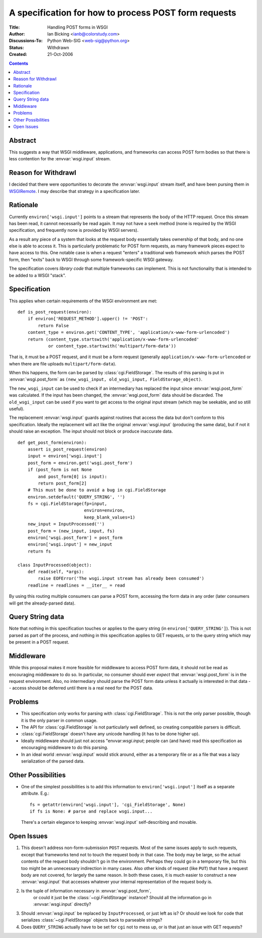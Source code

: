 A specification for how to process POST form requests
=====================================================

:Title: Handling POST forms in WSGI
:Author: Ian Bicking <ianb@colorstudy.com>
:Discussions-To: Python Web-SIG <web-sig@python.org>
:Status: Withdrawn
:Created: 21-Oct-2006

.. contents::

Abstract
--------

This suggests a way that WSGI middleware, applications, and frameworks
can access POST form bodies so that there is less contention for the
:envvar:`wsgi.input` stream.

Reason for Withdrawl
--------------------

I decided that there were opportunities to decorate the
:envvar:`wsgi.input` stream itself, and have been pursing them in
`WSGIRemote <http://pythonpaste.org/wsgiremote/>`_.  I may describe
that strategy in a specification later.

Rationale
---------

Currently ``environ['wsgi.input']`` points to a stream that represents
the body of the HTTP request.  Once this stream has been read, it
cannot necessarily be read again.  It may not have a ``seek`` method
(none is required by the WSGI specification, and frequently none is
provided by WSGI servers).

As a result any piece of a system that looks at the request body
essentially takes ownership of that body, and no one else is able to
access it.  This is particularly problematic for POST form requests,
as many framework pieces expect to have access to this.  One notable
case is when a request "enters" a traditional web framework which
parses the POST form, then "exits" back to WSGI through some
framework-specific WSGI gateway.

The specification covers *library code* that multiple frameworks can
implement.  This is not functionality that is intended to be added to
a WSGI "stack".

Specification
-------------

This applies when certain requirements of the WSGI environment are
met::

    def is_post_request(environ):
        if environ['REQUEST_METHOD'].upper() != 'POST':
            return False
        content_type = environ.get('CONTENT_TYPE', 'application/x-www-form-urlencoded')
        return (content_type.startswith('application/x-www-form-urlencoded'
                or content_type.startswith('multipart/form-data'))

That is, it must be a POST request, and it must be a form request
(generally ``application/x-www-form-urlencoded`` or when there are
file uploads ``multipart/form-data``).

When this happens, the form can be parsed by
:class:`cgi.FieldStorage`.  The results of this parsing is put in
:envvar:`wsgi.post_form` as ``(new_wsgi_input, old_wsgi_input,
FieldStorage_object)``.

The ``new_wsgi_input`` can be used to check if an intermediary has
replaced the input since :envvar:`wsgi.post_form` was calculated.  If
the input has been changed, the :envvar:`wsgi.post_form` data should
be discarded.  The ``old_wsgi_input`` can be used if you want to get
access to the original input stream (which may be seekable, and so
still useful).

The replacement :envvar:`wsgi.input` guards against routines that
access the data but don't conform to this specification.  Ideally the
replacement will act like the original :envvar:`wsgi.input` (producing
the same data), but if not it should raise an exception.  The input
should not block or produce inaccurate data.

::

    def get_post_form(environ):
        assert is_post_request(environ)
        input = environ['wsgi.input']
        post_form = environ.get('wsgi.post_form')
        if (post_form is not None
            and post_form[0] is input):
            return post_form[2]
        # This must be done to avoid a bug in cgi.FieldStorage
        environ.setdefault('QUERY_STRING', '')
        fs = cgi.FieldStorage(fp=input,
                              environ=environ,
                              keep_blank_values=1)
        new_input = InputProcessed('')
        post_form = (new_input, input, fs)
        environ['wsgi.post_form'] = post_form
        environ['wsgi.input'] = new_input
        return fs

    class InputProcessed(object):
        def read(self, *args):
            raise EOFError('The wsgi.input stream has already been consumed')
        readline = readlines = __iter__ = read

By using this routing multiple consumers can parse a POST form,
accessing the form data in any order (later consumers will get the
already-parsed data).

Query String data
-----------------

Note that nothing in this specification touches or applies to the
query string (in ``environ['QUERY_STRING']``).  This is not parsed as
part of the process, and nothing in this specification applies to GET
requests, or to the query string which may be present in a POST
request.

Middleware
----------

While this proposal makes it more feasible for middleware to access
POST form data, it should not be read as encouraging middleware to do
so.  In particular, no consumer should ever *expect* that
:envvar:`wsgi.post_form` is in the request environment.  Also, no
intermediary should parse the POST form data unless it actually is
interested in that data -- access should be deferred until there is a
real need for the POST data.

Problems
--------

* This specification only works for parsing with
  :class:`cgi.FieldStorage`.  This is not the only parser possible,
  though it is the only parser in common usage.

* The API for :class:`cgi.FieldStorage` is not particularly well
  defined, so creating compatible parsers is difficult.

* :class:`cgi.FieldStorage` doesn't have any unicode handling (it has
  to be done higher up).

* Ideally middleware should just not access "envvar:`wsgi.input`;
  people can (and have) read this specification as encouraging
  middleware to do this parsing.

* In an ideal world :envvar:`wsgi.input` would stick around, either as
  a temporary file or as a file that was a lazy serialization of the
  parsed data.

Other Possibilities
-------------------

* One of the simplest possibilities is to add this information to
  ``environ['wsgi.input']`` itself as a separate attribute.  E.g.::

    fs = getattr(environ['wsgi.input'], 'cgi_FieldStorage', None)
    if fs is None: # parse and replace wsgi.input...

  There's a certain elegance to keeping :envvar:`wsgi.input`
  self-describing and movable.

Open Issues
-----------

1. This doesn't address non-form-submission ``POST`` requests.  Most
   of the same issues apply to such requests, except that frameworks
   tend not to touch the request body in that case.  The body may be
   large, so the actual contents of the request body shouldn't go in
   the environment.  Perhaps they could go in a temporary file, but
   this too might be an unnecessary indirection in many cases.  Also
   other kinds of request (like ``PUT``) that have a request body are
   not covered, for largely the same reason.  In both these cases, it
   is much easier to construct a new :envvar:`wsgi.input` that
   accesses whatever your internal representation of the request body
   is.

2. Is the tuple of information necessary in :envvar:`wsgi.post_form`,
    or could it just be the :class:`~cgi.FieldStorage` instance?
    Should all the information go in :envvar:`wsgi.input` directly?

3. Should :envvar:`wsgi.input` be replaced by ``InputProcessed``, or
   just left as is?  Or should we look for code that serializes
   :class:`~cgi.FieldStorage` objects back to parseable strings?

4. Does ``QUERY_STRING`` actually have to be set for ``cgi`` not to
   mess up, or is that just an issue with GET requests?
